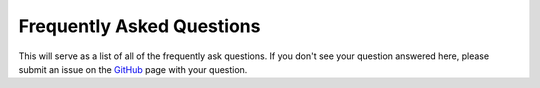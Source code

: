 Frequently Asked Questions
================================

This will serve as a list of all of the frequently ask questions. If you don't see your question answered here, please submit an issue on the `GitHub <https://github.com/Jumpercables/Wave/issues>`_ page with your question. 
